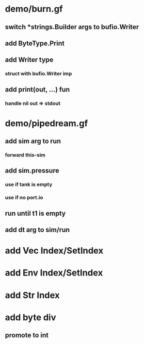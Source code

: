 * demo/burn.gf
** switch *strings.Builder args to bufio.Writer
** add ByteType.Print
** add Writer type
*** struct with bufio.Writer imp
** add print(out, ...) fun
*** handle nil out => stdout
* demo/pipedream.gf
** add sim arg to run
*** forward this-sim
** add sim.pressure 
*** use if tank is empty
*** use if no port.io
** run until t1 is empty
** add dt arg to sim/run
* add Vec Index/SetIndex
* add Env Index/SetIndex
* add Str Index
* add byte div
** promote to int
